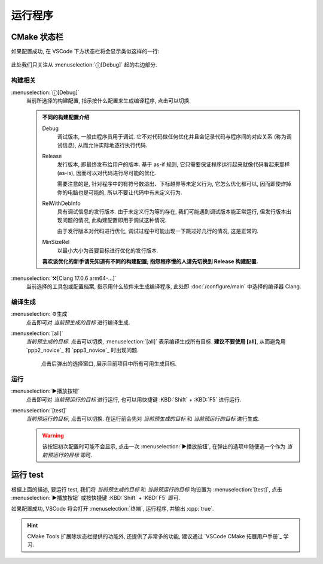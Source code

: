 ************************************************************************************************************************
运行程序
************************************************************************************************************************

========================================================================================================================
CMake 状态栏
========================================================================================================================

如果配置成功, 在 VSCode 下方状态栏将会显示类似这样的一行:

.. figure:: cmake工具列表.png

此处我们只关注从 :menuselection:`ⓘ[Debug]` 起的右边部分.

------------------------------------------------------------------------------------------------------------------------
构建相关
------------------------------------------------------------------------------------------------------------------------

:menuselection:`ⓘ[Debug]`
  当前所选择的构建配置, 指示按什么配置来生成编译程序, 点击可以切换.

  .. admonition:: 不同的构建配置介绍
    :class: dropdown

    Debug
      调试版本, 一般由程序员用于调试. 它不对代码做任何优化并且会记录代码与程序间的对应关系 (称为调试信息), 从而允许实际地逐行执行代码.

    Release
      发行版本, 即最终发布给用户的版本. 基于 as-if 规则, 它只需要保证程序运行起来就像代码看起来那样 (as-is), 因而可以对代码进行尽可能的优化.

      需要注意的是, 针对程序中的有符号数溢出、下标越界等未定义行为, 它怎么优化都可以, 因而即使炸掉你的电脑也是可能的, 所以不要让代码中有未定义行为.

    RelWithDebInfo
      具有调试信息的发行版本. 由于未定义行为等的存在, 我们可能遇到调试版本能正常运行, 但发行版本出现问题的情况, 此构建配置即用于调试这种情况.

      由于发行版本对代码进行优化, 调试过程中可能出现一下跳过好几行的情况, 这是正常的.

    MinSizeRel
      以最小大小为首要目标进行优化的发行版本.

    **喜欢谈优化的新手请先知道有不同的构建配置; 抱怨程序慢的人请先切换到 Release 构建配置.**

:menuselection:`⚒[Clang 17.0.6 arm64-...]`
  当前选择的工具包或配置档案, 指示用什么软件来生成编译程序, 此处即 :doc:`/configure/main` 中选择的编译器 Clang.

------------------------------------------------------------------------------------------------------------------------
编译生成
------------------------------------------------------------------------------------------------------------------------

:menuselection:`⚙生成`
  点击即可对 *当前预生成的目标* 进行编译生成.

:menuselection:`[all]`
  *当前预生成的目标*. 点击可以切换, :menuselection:`[all]` 表示编译生成所有目标. **建议不要使用 [all]**, 从而避免用 `ppp2_novice`_ 和 `ppp3_novice`_ 时出现问题.

  .. figure:: cmake选择生成目标.png
  
    点击后弹出的选择窗口, 展示目前项目中所有可用生成目标.

------------------------------------------------------------------------------------------------------------------------
运行
------------------------------------------------------------------------------------------------------------------------

:menuselection:`▶播放按钮`
  点击即可对 *当前预运行的目标* 进行运行, 也可以用快捷键 :KBD:`Shift` + :KBD:`F5` 进行运行.

:menuselection:`[test]`
  *当前预运行的目标*, 点击可以切换. 在运行前会先对 *当前预生成的目标* 和 *当前预运行的目标* 进行生成.

  .. warning::

    该按钮初次配置时可能不会显示, 点击一次 :menuselection:`▶播放按钮`, 在弹出的选项中随便选一个作为 *当前预运行的目标* 即可.

========================================================================================================================
运行 test
========================================================================================================================

根据上面的描述, 要运行 test, 我们将 *当前预生成的目标* 和 *当前预运行的目标* 均设置为 :menuselection:`[test]`, 点击 :menuselection:`▶播放按钮` 或按快捷键 :KBD:`Shift` + :KBD:`F5` 即可.

如果配置成功, VSCode 将会打开 :menuselection:`终端`, 运行程序, 并输出 :cpp:`true`.

.. hint::

  CMake Tools 扩展除状态栏提供的功能外, 还提供了非常多的功能, 建议通过 `VSCode CMake 拓展用户手册`_ 学习.
